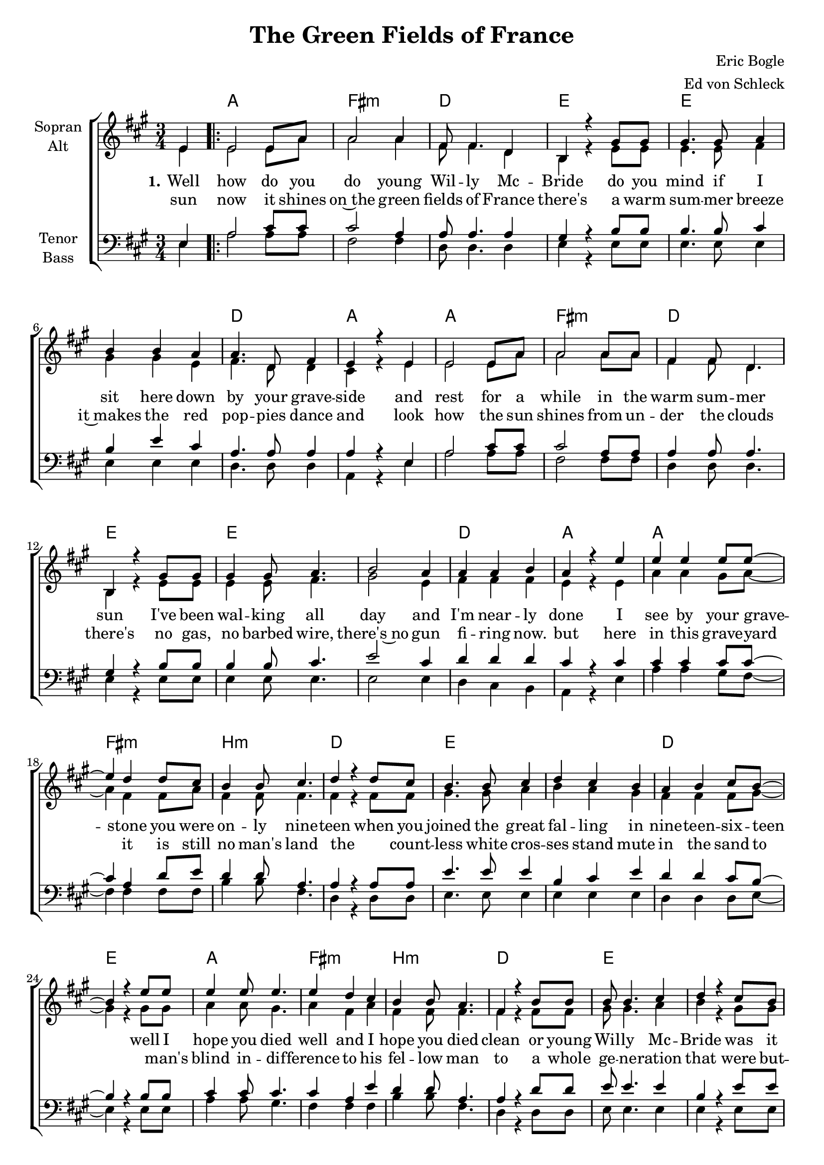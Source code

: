\version "2.19.80"

\header {
  title = "The Green Fields of France"
  composer = "Eric Bogle"
  arranger = "Ed von Schleck"
}

#(set-global-staff-size 19)


global = {
  \key a \major
  \numericTimeSignature
  \time 3/4
  \partial 4
}

chordNames = \chordmode {
  \global
  \germanChords
  s4

  \repeat volta 2 {
  a2. fis:m d e
  e2.*2 d2. a2.
  a2. fis:m d e
  e2.*2 d2. a2.

  a2. fis:m b:m d
  e2.*2 d2. e2.
  a2. fis:m b:m d
  e2.*2 d2. a2.

  e2.*2 d2. a
  e2.*2 d2. e
  d2.*2 a2. fis:m
  a fis:m e a2.
  } \alternative {
    { s2. }
    { s2. }
  }
  
  a2. fis:m d e
  e2.*2 d2. a2.
  a2. fis:m d e
  e2.*2 d2. a2.

  a2. fis:m b:m d
  e2.*2 d2. e2.
  a2. fis:m b:m d
  e2.*2 d2. a2.

  e2.*2 d2. a
  e2.*2 d2. e
  d2.*2 a2. fis:m
  a fis:m e a2
  \bar "|."
}

soprano = \relative c' {
  \global
  e4

  e2 e8 a
  a2 a4
  fis8 fis4. d4
  b4 r4 gis'8 gis

  gis4. gis8 a4
  b4 b a
  a4. d,8 fis4
  e4 r e

  e2 e8 a
  a2 a8 a
  fis4 fis8 d4.
  b4 r gis'8 gis

  gis4 gis8 a4.
  b2 a4
  a a b
  a4 r e'


  e4 e e8 e~
  e4 d d8 cis
  b4 b8 cis4.
  d4 r d8 cis

  b4. b8 cis4
  d4 cis b
  a b cis8 b~
  b4 r e8 e

  e4 e8 e4.
  e4 d cis
  b b8 a4.
  fis4 r b8 b

  b b4. cis4
  d4 r cis8 b
  a4 a8 a4.
  a4 r a8 b


  b4. b8 b4
  b cis cis8 d
  d4. e8 d4
  cis16( b) a4 r8 a b

  b4. b8 b4
  b cis d
  d8 e4. d4
  b4 r d8 d

  d4 d4. d8
  d4 e4. d8
  cis cis r2
  r2 a8 a

  a4 b cis8 cis~
  cis4 d cis8 b~(
  b4. a8 gis4)
  a4 r2
  
  r2 e8 e
  
  r2 e4

  e8 e4. e4
  a4. a8 a4
  fis4 fis4 d8 b~
  b4 r4 gis'4

  gis2 a4
  b4 b a
  a4. d,8 fis4
  e4 r e

  e e e8 a~
  a4 a a
  fis4 fis d8 b~
  b4 r gis'8 gis

  gis4 gis8 a4.
  b2 a8 a
  a4 a8 b4.
  a4 r e'8 e


  e4 e4 r8 e8
  e4 d4 r8 cis8
  b4 b4 r8 cis8
  d4 r4. cis8

  b4 b r8 cis
  d4 cis b
  a b cis8 b~
  b4 r e8 e

  e8 e4. e4
  e4. d8 cis4
  b4 b a8 fis~
  fis4 r b8 b

  b4 r b8 cis
  d4 r cis8 b
  a4 r a8 b
  a4 r a8 b


  b4. b8 b4
  b cis cis8 d
  d4. e8 d4
  cis16( b) a4 r8 a b

  b4. b8 b4
  b cis d
  d8 e4. d4
  b4 r d8 d

  d4 d4. d8
  d4 e4. d8
  cis cis r2
  r2 a8 a

  a4 b cis8 cis~
  cis4 d cis8 b~(
  b4. a8 gis4)
  a4 r
  
}

alto = \relative c' {
  \global
  e4

  e2 e8 a
  a2 a4
  fis8 fis4. d4
  b4 r4 e8 e

  e4. e8 fis4
  gis gis e
  fis4. d8 d4
  cis4 r e

  e2 e8 a
  a2 a8 a
  fis4 fis8 d4.
  b4 r e8 e

  e4 e8 fis4.
  gis2 e4
  fis fis fis
  e4 r e
  
  a4 a gis8 a~
  a4 fis fis8 a
  fis4 fis8 fis4.
  fis4 r fis8 fis
  
  gis4. gis8 a4
  b a gis
  fis fis fis8 gis~
  gis4 r gis8 gis
  
  a4 a8 gis4.
  a4 fis a
  fis4 fis8 fis4.
  fis4 r fis8 fis
  
  gis8 gis4. a4
  b r gis8 gis
  fis4 fis8 fis4.
  e4 r e8 e
  
  gis4. gis8 gis4
  gis gis gis8 gis
  fis4. gis8 a4
  e8 e4 r8 e8 e
  
  gis4. gis8 gis4
  gis gis gis
  fis8 fis4. fis4
  e4 r gis8 gis
  
  fis4 fis4. fis8
  fis4 a4. b8
  a a r2
  r2 fis8 fis
  
  e4 e a8 a~
  a4 a a8 gis~(
  gis4. fis8 e4)
  e4 r2
  
  r2 e8 e
  
  r2 e4

  e8 e4. e4
  a4. a8 a4
  fis fis d8 b~
  b4 r4 e

  e2 fis4
  gis gis e
  fis4. d8 d4
  cis4 r e

  e e e8 a~
  a4 a a
  fis4 fis d8 b~
  b4 r e8 e

  e4 e8 fis4.
  gis2 e8 e
  fis4 fis8 fis4.
  e4 r e8 e
  
  a4 a r8 a
  a4 fis r8 a
  fis4 fis r8 fis
  fis4 r4. fis8
  
  gis4 gis r8 a
  b4 a gis
  fis fis fis8 gis~
  gis4 r gis8 gis
  
  a8 a4. gis4
  a4. fis8 a4
  fis4 fis fis8 fis~
  fis4 r fis8 fis
  
  gis4 r gis8 a
  b4 r gis8 gis
  fis4 r fis8 fis
  e4 r e8 e
  
  gis4. gis8 gis4
  gis gis gis8 gis
  fis4. gis8 a4
  e8 e4 r8 e8 e
  
  gis4. gis8 gis4
  gis gis gis
  fis8 fis4. fis4
  e4 r gis8 gis
  
  fis4 fis4. fis8
  fis4 a4. b8
  a a r2
  r2 fis8 fis
  
  e4 e a8 a~
  a4 a a8 gis~(
  gis4. fis8 e4)
  e4 r
}

tenor = \relative c {
  \global
  e4
  
  a2 cis8 cis
  cis2 a4
  a8 a4. a4
  gis4 r b8 b
  
  b4. b8 cis4
  b e cis
  a4. a8 a4
  a4 r e
  
  a2 cis8 cis
  cis2 a8 a
  a4 a8 a4.
  gis4 r b8 b
  
  b4 b8 cis4.
  e2 cis4
  d4 d d
  cis r cis
  
  cis4 cis cis8 cis~
  cis4 a d8 e
  d4 d8 a4.
  a4 r a8 a
  
  e'4. e8 e4
  b cis e
  d4 d cis8 b~
  b4 r b8 b
  
  cis4 cis8 cis4.
  cis4 a e'
  d4 d8 a4.
  a4 r d8 d
  
  e8 e4. e4
  b r e8 e
  d4 d8 d4.
  cis4 r cis8 d
  
  e4. e8 b4
  e4 e cis8 b
  a4. a8 a4
  cis8 cis4 r8 cis d
  
  e4. e8 b4
  e4 e b
  a8 a4. a4
  b4 r b8 b
  
  d4 d4. a8
  a4 a4. d8
  cis cis r2
  r2 cis8 cis
  
  cis4 cis cis8 cis~
  cis4 d cis8 e~(
  e2 d4)
  cis4 r2
  
  r2 e,8 e
  
  r2 e4
  
  a8 a4. cis4
  cis4. cis8 a4
  a a a8 gis~
  gis4 r b4
  
  b2 cis4
  b e cis
  a4. a8 a4
  a4 r e
  
  a a cis8 cis~
  cis4 cis a
  a4 a a8 gis~
  gis4 r b8 b
  
  b4 b8 cis4.
  e2 cis8 cis
  d4 d8 d4.
  cis4 r cis8 cis
  
  cis4 cis r8 cis
  cis4 cis r8 cis
  d4 d r8 a
  a4 r4. a8
  
  e'4 e r8 e
  b4 cis r8 e
  d4 d cis8 b~
  b4 r b8 b
  
  cis8 cis4. cis4
  cis4. a8 e'4
  d4 d a8 a~
  a4 r d8 d
  
  e4 r e8 e
  b4 r e8 e
  d4 r d8 d
  cis4 r2
  
  r2.
  r2 cis8 b
  a4. a8 a4
  cis8 cis4 r4.
  
  r2.
  r2.
  r2.
  r2 b8 b
  
  d4 d4. a8
  a4 a4. d8
  cis cis r2
  r2 cis8 cis
  
  cis4 cis cis8 cis~
  cis4 d cis8 e~(
  e2 d4)
  cis4 r
}

bass = \relative c {
  \global
  e4
  
  a2 a8 a
  fis2 fis4
  d8 d4. d4
  e r e8 e
  
  e4. e8 e4
  e e e
  d4. d8 d4
  a4 r e'
  
  a2 a8 a
  fis2 fis8 fis
  d4 d8 d4.
  e4 r e8 e
  
  e4 e8 e4.
  e2 e4
  d4 cis b
  a4 r e'
  
  a4 a gis8 fis~
  fis4 fis fis8 fis
  b4 b8 fis4.
  d4 r d8 d
  
  e4. e8 e4
  e e e
  d d d8 e~
  e4 r e8 e
  
  a4 a8 gis4.
  fis4 fis fis
  b4 b8 fis4.
  d4 r d8 d
  
  e8 e4. e4
  e r e8 e
  d4 cis8 b4.
  a4 r cis8 d
  
  e4. e8 e4
  e e e8 e
  d4. d8 d4
  a8 a4 r8 cis d
  
  e4. e8 e4
  e e e4
  d8 d4. fis4
  gis r e8 e
  
  d4 d4. d8
  fis4 fis4. gis8
  
  a8 a r2
  r2 fis8 fis
  a4 a a8 fis~
  fis4 fis fis8 gis~
  gis2.
  a4 r2
  
  r2 e8 e
  
  r2 e4
  
  a8 a4. a4
  fis4. fis8 fis4
  d d d8 e~
  e4 r e4
  
  e2 e4
  e e e
  d4. d8 d4
  a4 r e'
  
  a a a8 fis~
  fis4 fis fis
  d4 d d8 e~
  e4 r e8 e
  
  e4 e8 e4.
  e2 e8 e
  d4 cis8 b4.
  a4 r e'8 e
  
  a4 a r8 gis
  fis4 fis r8 fis
  b4 b r8 fis8
  d4 r4. d8
  
  e4 e r8 e
  e4 e r8 e
  d4 d d8 e~
  e4 r e8 e
  
  a8 a4. gis4
  fis4. fis8 fis4
  b4 b fis8 d~
  d4 r d8 d
  
  e4 r e8 e
  e4 r e8 e
  d4 r cis8 b
  a4 r2
  
  r2.
  r2 e'8 e
  d4. d8 d4
  a'8 a4 r4.
  
  r2.
  r2.
  r2.
  r2 e8 e
  
  d4 d4. d8
  fis4 fis4. gis8
  
  a8 a r2
  r2 fis8 fis
  a4 a a8 fis~
  fis4 fis fis8 gis~
  gis2.
  a4 r
}

verseOne = \lyricmode {
  \set stanza = "1."
  Well how do you do young Wil -- ly Mc -- Bride
  do you mind if I sit here down by your grave -- side
  and rest for a while in the warm sum -- mer sun
  I've been wal -- king all day and I'm near -- ly done

  I see by your grave -- stone you were on -- ly nine -- teen
  when you joined the great fal -- ling in nine -- teen -- six -- teen
  well I hope you died well and I hope you died clean
  or young Wil -- ly Mc -- Bride was it slow and ob -- scene

  \set stanza = "Ref."
  Did they beat the drum slow -- ly
  did they play the fifes low -- ly
  did they sound the death march as they lo -- wered you down
  did the band play the last post and cho -- rus
  did the pipes play the flowers of the fo -- rest
  
  \set stanza = "2."
  Well the
  
  \set stanza = "3."
  Well Willy Mc -- _ Bride I can't help won -- der why
  do those that lie here know why did they die?
  And did they be -- lieve when they ans -- wered the call
  did they real -- ly be -- lieve that this war would end war
  
  well the sor -- row, the suf -- fering, the glo -- ry, the pain
  the kil -- ling, the dy -- ing was all done in vain
  for young Wil -- ly Mc -- Bride, it all hap -- pened a -- gain
  and a -- gain, and a -- gain, and a -- gain, and a -- gain
  
  \set stanza = "Ref."
  Did they beat the drum slow -- ly
  did they play the fifes low -- ly
  did they sound the death march as they lo -- wered you down
  did the band play the last post and cho -- rus
  did the pipes play the flowers of the fo -- rest
}

verseTwo = \lyricmode {
  sun now it shines on~the green fields of France
  there's a warm sum -- mer breeze it~makes the red pop -- pies dance
  and look how the sun shines from un -- der the clouds
  there's no gas, no barbed wire, there's~no gun fi -- ring now.
   
  but here in this grave -- yard it is still no man's land
  the _ count -- less white cros -- ses stand mute in the sand
  to _ man's blind in -- dif -- ference to his fel -- low man
  to a whole ge -- ne -- ration that were but -- chered and dammed
}

verseThree = \lyricmode {
  
   

}

chordsPart = \new ChordNames \chordNames

choirPart = \new ChoirStaff <<
  \new Staff \with {
    instrumentName = \markup \center-column { "Sopran" "Alt" }
  } <<
    \new Voice = "soprano" { \voiceOne \soprano }
    \new Voice = "alto" { \voiceTwo \alto }
  >>
  \new Lyrics \with {
    \override VerticalAxisGroup #'staff-affinity = #CENTER
  } \lyricsto "soprano" \verseOne
  \new Lyrics \with {
    \override VerticalAxisGroup #'staff-affinity = #CENTER
  } \lyricsto "soprano" \verseTwo

  \new Staff \with {
    instrumentName = \markup \center-column { "Tenor" "Bass" }
  } <<
    \clef bass
    \new Voice = "tenor" { \voiceOne \tenor }
    \new Voice = "bass" { \voiceTwo \bass }
  >>
>>

\score {
  <<
    \chordsPart
    \choirPart
  >>
  \layout { }
  \midi {
    \tempo 4=110
  }
}
